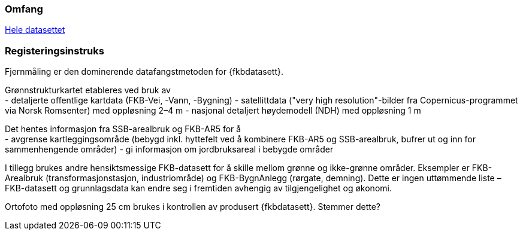 === Omfang
<<HeleDatasettet,Hele datasettet>>

=== Registeringsinstruks
Fjernmåling er den dominerende datafangstmetoden for {fkbdatasett}. 

Grønnstrukturkartet etableres ved bruk av +
- detaljerte offentlige kartdata (FKB-Vei, -Vann, -Bygning)
- satellittdata ("very high resolution"-bilder fra Copernicus-programmet via Norsk Romsenter) med oppløsning 2–4 m
- nasjonal detaljert høydemodell (NDH) med oppløsning 1 m

Det hentes informasjon fra SSB-arealbruk og FKB-AR5 for å +
- avgrense kartleggingsområde (bebygd inkl. hyttefelt ved å kombinere FKB-AR5 og SSB-arealbruk, bufrer ut og inn for sammenhengende områder)
- gi informasjon om jordbruksareal i bebygde områder

I tillegg brukes andre hensiktsmessige FKB-datasett for å skille mellom grønne og ikke-grønne områder. Eksempler er FKB-Arealbruk (transformasjonstasjon, industriområde) og FKB-BygnAnlegg (rørgate, demning). Dette er ingen uttømmende liste – FKB-datasett og grunnlagsdata kan endre seg i fremtiden avhengig av tilgjengelighet og økonomi.

Ortofoto med oppløsning 25 cm brukes i kontrollen av produsert {fkbdatasett}. Stemmer dette?